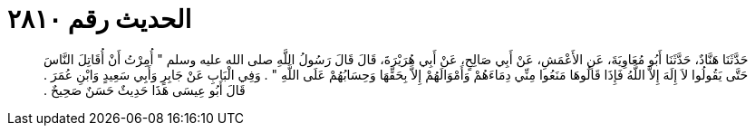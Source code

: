 
= الحديث رقم ٢٨١٠

[quote.hadith]
حَدَّثَنَا هَنَّادٌ، حَدَّثَنَا أَبُو مُعَاوِيَةَ، عَنِ الأَعْمَشِ، عَنْ أَبِي صَالِحٍ، عَنْ أَبِي هُرَيْرَةَ، قَالَ قَالَ رَسُولُ اللَّهِ صلى الله عليه وسلم ‏"‏ أُمِرْتُ أَنْ أُقَاتِلَ النَّاسَ حَتَّى يَقُولُوا لاَ إِلَهَ إِلاَّ اللَّهُ فَإِذَا قَالُوهَا مَنَعُوا مِنِّي دِمَاءَهُمْ وَأَمْوَالَهُمْ إِلاَّ بِحَقِّهَا وَحِسَابُهُمْ عَلَى اللَّهِ ‏"‏ ‏.‏ وَفِي الْبَابِ عَنْ جَابِرٍ وَأَبِي سَعِيدٍ وَابْنِ عُمَرَ ‏.‏ قَالَ أَبُو عِيسَى هَذَا حَدِيثٌ حَسَنٌ صَحِيحٌ ‏.‏
